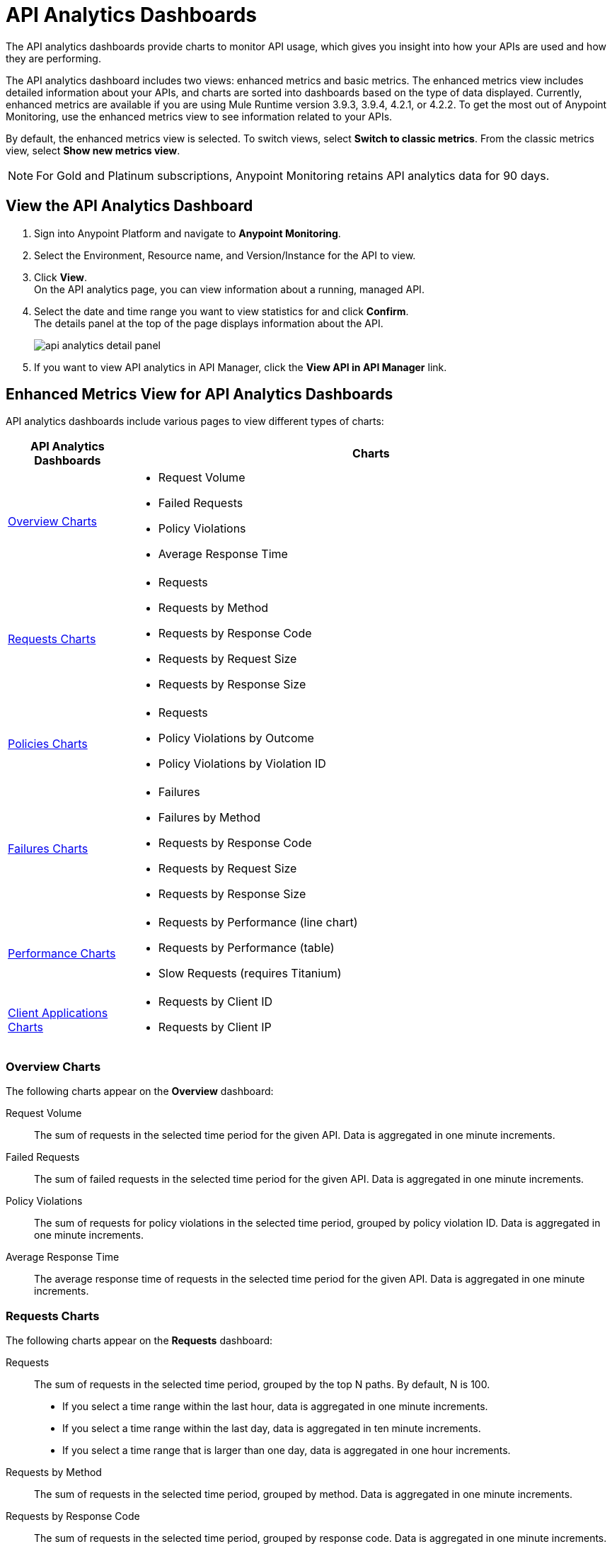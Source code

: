 = API Analytics Dashboards

The API analytics dashboards provide charts to monitor API usage, which gives you insight into how your APIs are used and how they are performing.

The API analytics dashboard includes two views: enhanced metrics and basic metrics.
The enhanced metrics view includes detailed information about your APIs, and charts are sorted into dashboards based on the type of data displayed. Currently, enhanced metrics are available if you are using Mule Runtime version 3.9.3, 3.9.4, 4.2.1, or 4.2.2.
To get the most out of Anypoint Monitoring, use the enhanced metrics view to see information related to your APIs.

By default, the enhanced metrics view is selected. To switch views, select *Switch to classic metrics*. From the classic metrics view, select *Show new metrics view*.

[NOTE]
For Gold and Platinum subscriptions, Anypoint Monitoring retains API analytics data for 90 days.

== View the API Analytics Dashboard

. Sign into Anypoint Platform and navigate to *Anypoint Monitoring*.
. Select the Environment, Resource name, and Version/Instance for the API to view.
. Click *View*. +
On the API analytics page, you can view information about a running, managed API. +
+
+
. Select the date and time range you want to view statistics for and click *Confirm*. +
The details panel at the top of the page displays information about the API.
+
image::api-analytics-detail-panel.png[]
+
. If you want to view API analytics in API Manager, click the *View API in API Manager* link.

== Enhanced Metrics View for API Analytics Dashboards

API analytics dashboards include various pages to view different types of charts:

[%header,cols="1,4"]
|===
| API Analytics Dashboards | Charts

| <<overview-charts>> a|

* Request Volume
* Failed Requests
* Policy Violations
* Average Response Time

| <<requests-charts>> a|

* Requests
* Requests by Method
* Requests by Response Code
* Requests by Request Size
* Requests by Response Size

| <<policies-charts>> a|

* Requests
* Policy Violations by Outcome
* Policy Violations by Violation ID

| <<failures-charts>> a|

* Failures
* Failures by Method
* Requests by Response Code
* Requests by Request Size
* Requests by Response Size

| <<performance-charts>> a|

* Requests by Performance (line chart)
* Requests by Performance (table)
* Slow Requests (requires Titanium)

| <<client-applications-charts>> a|

* Requests by Client ID
* Requests by Client IP

|===

[[overview-charts]]
=== Overview Charts

The following charts appear on the *Overview* dashboard:

Request Volume:: The sum of requests in the selected time period for the given API. Data is aggregated in one minute increments.

Failed Requests:: The sum of failed requests in the selected time period for the given API. Data is aggregated in one minute increments.

Policy Violations:: The sum of requests for policy violations in the selected time period, grouped by policy violation ID. Data is aggregated in one minute increments.

Average Response Time:: The average response time of requests in the selected time period for the given API. Data is aggregated in one minute increments.

[[requests-charts]]
=== Requests Charts

The following charts appear on the *Requests* dashboard:

Requests:: The sum of requests in the selected time period, grouped by the top N paths. By default, N is 100.
+
* If you select a time range within the last hour, data is aggregated in one minute increments.
* If you select a time range within the last day, data is aggregated in ten minute increments.
* If you select a time range that is larger than one day, data is aggregated in one hour increments.

Requests by Method:: The sum of requests in the selected time period, grouped by method. Data is aggregated in one minute increments.

Requests by Response Code:: The sum of requests in the selected time period, grouped by response code. Data is aggregated in one minute increments.

Requests by Request Size:: The sum of requests in the selected time period, grouped by request size. Data is aggregated in one minute increments.

Requests by Response Size:: The sum of requests in the selected time period, grouped by response size. Data is aggregated in one minute increments.

[[policies-charts]]
=== Policies Charts

The following charts appear on the *Policies* dashboard:

Requests:: The sum of requests of policy violations in the selected time period, grouped by the top N paths. By default, N is 100.
+
* If you select a time range within the last hour, data is aggregated in one minute increments.
* If you select a time range within the last day, data is aggregated in ten minute increments.
* If you select a time range that is larger than one day, data is aggregated in one hour increments.

Policy Violations by Outcome:: The sum of requests of policy violations in the selected time period, grouped by outcome. Data is aggregated in one minute increments.

Policy Violations by Violation ID:: The sum of requests of policy violations in the selected time period, grouped by policy violation ID. Data is aggregated in one minute increments.

[[failures-charts]]
=== Failures Charts

The following charts appear on the *Failures* dashboard:

Failures:: The sum of failed requests in the selected time period, grouped by the top N paths. By default, N is 100.
+
* If you select a time range within the last hour, data is aggregated in one minute increments.
* If you select a time range within the last day, data is aggregated in ten minute increments.
* If you select a time range that is larger than one day, data is aggregated in one hour increments.

Failures by Method:: The sum of failed requests in the selected time period, grouped by method. Data is aggregated in one minute increments.

Requests by Response Code:: The sum of failed requests in the selected time period, grouped by response code. Data is aggregated in one minute increments.

Requests by Request Size:: The sum of failed requests in the selected time period, grouped by request size. Data is aggregated in one minute increments.

Requests by Response Size:: The sum of failed requests in the selected time period, grouped by response size. Data is aggregated in one minute increments.

[[performance-charts]]
=== Performance Charts

The following charts appear on the *Performance* dashboard:

Requests by Performance (line chart):: The average request response times, grouped by path.
+
* If you select a time range within the last hour, data is aggregated in one minute increments.
* If you select a time range within the last day, data is aggregated in ten minute increments.
* If you select a time range that is larger than one day, data is aggregated in one hour increments.

Requests by Performance (table):: The average request response times, grouped by path.
+
* If you select a time range within the last hour, data is aggregated in one minute increments.
* If you select a time range within the last day, data is aggregated in ten minute increments.
* If you select a time range that is larger than one day, data is aggregated in one hour increments.

Slow Requests:: The average response times that are greater than one second, grouped by path. This chart is available only for Titanium users.
+
* If you select a time range within the last hour, data is aggregated in one minute increments.
* If you select a time range within the last day, data is aggregated in ten minute increments.
* If you select a time range that is larger than one day, data is aggregated in one hour increments.

[[client-applications-charts]]
=== Client Applications Charts

The following charts appear on the *Client Applications* dashboards:

Requests by Client ID:: The sum of requests in the period, grouped by client ID. Data is aggregated in one minute increments.

Requests by Client IP:: The sum of requests in the period, grouped by client IP address.
+
* If you select a time range within the last hour, data is aggregated in one minute increments.
* If you select a time range within the last day, data is aggregated in ten minute increments.
* If you select a time range that is larger than one day, data is aggregated in one hour increments.

== Basic Metrics View


The following charts are available in the *Overview* section of built-in dashboards for APIs:

* Requests
* Requests by HTTP response code
* Requests by method
* Requests (Avg), Average Size of Requests, and Average Size of Responses
* Requests by HTTP policy violation
* Requests by failure

=== Requests

You can view the metrics for how many times the particular instance of this API was requested over the specified period of time. Hover over the graph to display data in a more granular view.

image::api-request-by-instance.png[]

=== Requests by HTTP Response Code

Displays data about the API instance's total number of requests by HTTP response code for the time period you specified, including:

Status Code:: HTTP response code for the API call.

Sum:: Total number of requests with the corresponding response code.

Click the column header to sort data for that column.

image::api-requests-by-http-response.png[]

=== Requests by Method

Displays metrics about the API's requests by method, including:

Method:: The method used to call the API.

Avg:: The average of all the non-null values in the series.

Min:: The smallest value in the series.

Max:: The largest value in the series.

Total:: The sum of all values in the series.

Click the column header to sort data for that column.

image::api-request-by-method.png[]

=== Requests, Average Size of Requests, and Average Size of Responses

Displays metrics according to the API's request and response sizes, including:

Requests (Avg):: Average number of requests per minute.

Average Size of Requests:: Average size of requests per minute (bytes).

Average Size of Responses:: Average size of responses per minute (bytes).

image::api-request-by-request-and-response-size.png[]

=== Requests by HTTP Policy Violation

Displays metrics for traffic that was rejected or not rejected for the specified policy, including:

Policy:: The name of the policy applied to the API instance.

Avg:: The average of all the non-null values in the series.

Min:: The smallest value in the series.

Max:: The largest value in the series.

Total:: The sum of all values in the series.

Click the column header to sort data for that column.

image::api-request-by-http-policy-violation.png[]


=== Requests by Failures

Displays information about failed requests to the API, including:

Error code:: The HTTP error code corresponding the failure type.

Avg:: The average of all the non-null values in the series.

Min:: The smallest value in the series.

Max:: The largest value in the series.

Total:: The sum of all values in the series.

Click the column header to sort data for that column.


image::api-request-by-failure.png[]
